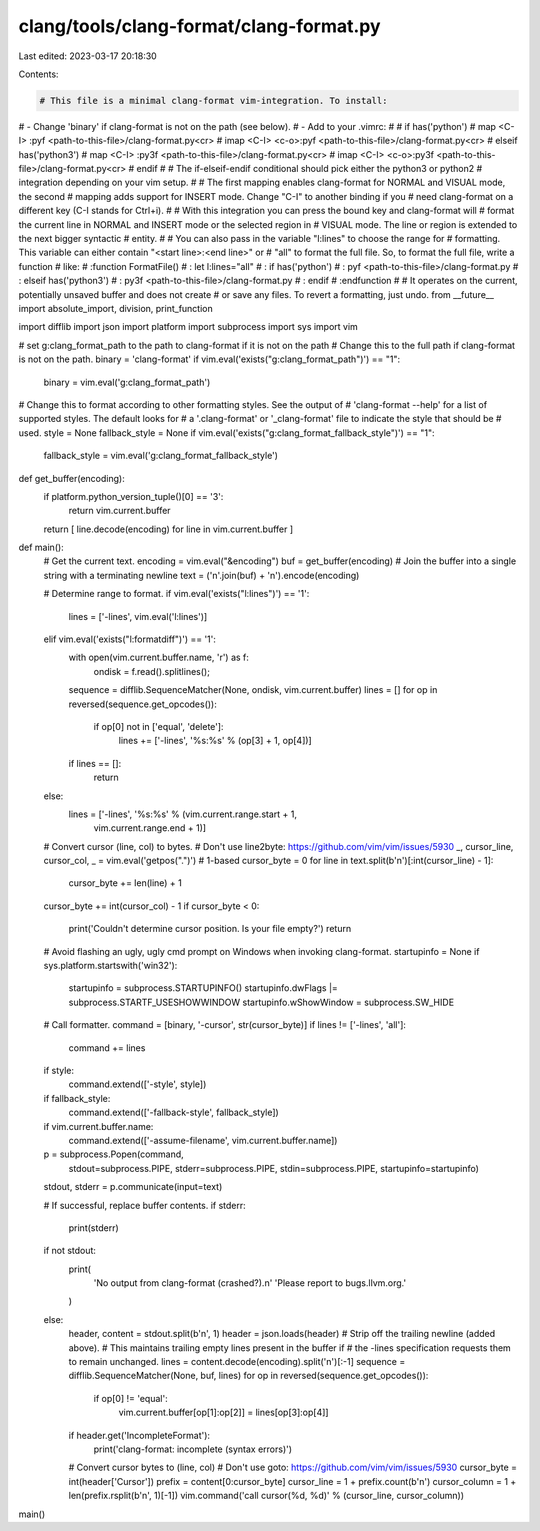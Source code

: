 clang/tools/clang-format/clang-format.py
========================================

Last edited: 2023-03-17 20:18:30

Contents:

.. code-block:: py

    # This file is a minimal clang-format vim-integration. To install:
# - Change 'binary' if clang-format is not on the path (see below).
# - Add to your .vimrc:
#
#   if has('python')
#     map <C-I> :pyf <path-to-this-file>/clang-format.py<cr>
#     imap <C-I> <c-o>:pyf <path-to-this-file>/clang-format.py<cr>
#   elseif has('python3')
#     map <C-I> :py3f <path-to-this-file>/clang-format.py<cr>
#     imap <C-I> <c-o>:py3f <path-to-this-file>/clang-format.py<cr>
#   endif
#
# The if-elseif-endif conditional should pick either the python3 or python2 
# integration depending on your vim setup.
# 
# The first mapping enables clang-format for NORMAL and VISUAL mode, the second
# mapping adds support for INSERT mode. Change "C-I" to another binding if you
# need clang-format on a different key (C-I stands for Ctrl+i).
#
# With this integration you can press the bound key and clang-format will
# format the current line in NORMAL and INSERT mode or the selected region in
# VISUAL mode. The line or region is extended to the next bigger syntactic
# entity.
#
# You can also pass in the variable "l:lines" to choose the range for
# formatting. This variable can either contain "<start line>:<end line>" or
# "all" to format the full file. So, to format the full file, write a function
# like:
# :function FormatFile()
# :  let l:lines="all"
# :  if has('python')
# :    pyf <path-to-this-file>/clang-format.py
# :  elseif has('python3')
# :    py3f <path-to-this-file>/clang-format.py
# :  endif
# :endfunction
#
# It operates on the current, potentially unsaved buffer and does not create
# or save any files. To revert a formatting, just undo.
from __future__ import absolute_import, division, print_function

import difflib
import json
import platform
import subprocess
import sys
import vim

# set g:clang_format_path to the path to clang-format if it is not on the path
# Change this to the full path if clang-format is not on the path.
binary = 'clang-format'
if vim.eval('exists("g:clang_format_path")') == "1":
  binary = vim.eval('g:clang_format_path')

# Change this to format according to other formatting styles. See the output of
# 'clang-format --help' for a list of supported styles. The default looks for
# a '.clang-format' or '_clang-format' file to indicate the style that should be
# used.
style = None
fallback_style = None
if vim.eval('exists("g:clang_format_fallback_style")') == "1":
  fallback_style = vim.eval('g:clang_format_fallback_style')

def get_buffer(encoding):
  if platform.python_version_tuple()[0] == '3':
    return vim.current.buffer
  return [ line.decode(encoding) for line in vim.current.buffer ]

def main():
  # Get the current text.
  encoding = vim.eval("&encoding")
  buf = get_buffer(encoding)
  # Join the buffer into a single string with a terminating newline
  text = ('\n'.join(buf) + '\n').encode(encoding)

  # Determine range to format.
  if vim.eval('exists("l:lines")') == '1':
    lines = ['-lines', vim.eval('l:lines')]
  elif vim.eval('exists("l:formatdiff")') == '1':
    with open(vim.current.buffer.name, 'r') as f:
      ondisk = f.read().splitlines();
    sequence = difflib.SequenceMatcher(None, ondisk, vim.current.buffer)
    lines = []
    for op in reversed(sequence.get_opcodes()):
      if op[0] not in ['equal', 'delete']:
        lines += ['-lines', '%s:%s' % (op[3] + 1, op[4])]
    if lines == []:
      return
  else:
    lines = ['-lines', '%s:%s' % (vim.current.range.start + 1,
                                  vim.current.range.end + 1)]

  # Convert cursor (line, col) to bytes.
  # Don't use line2byte: https://github.com/vim/vim/issues/5930
  _, cursor_line, cursor_col, _ = vim.eval('getpos(".")') # 1-based
  cursor_byte = 0
  for line in text.split(b'\n')[:int(cursor_line) - 1]:
    cursor_byte += len(line) + 1
  cursor_byte += int(cursor_col) - 1
  if cursor_byte < 0:
    print('Couldn\'t determine cursor position. Is your file empty?')
    return

  # Avoid flashing an ugly, ugly cmd prompt on Windows when invoking clang-format.
  startupinfo = None
  if sys.platform.startswith('win32'):
    startupinfo = subprocess.STARTUPINFO()
    startupinfo.dwFlags |= subprocess.STARTF_USESHOWWINDOW
    startupinfo.wShowWindow = subprocess.SW_HIDE

  # Call formatter.
  command = [binary, '-cursor', str(cursor_byte)]
  if lines != ['-lines', 'all']:
    command += lines
  if style:
    command.extend(['-style', style])
  if fallback_style:
    command.extend(['-fallback-style', fallback_style])
  if vim.current.buffer.name:
    command.extend(['-assume-filename', vim.current.buffer.name])
  p = subprocess.Popen(command,
                       stdout=subprocess.PIPE, stderr=subprocess.PIPE,
                       stdin=subprocess.PIPE, startupinfo=startupinfo)
  stdout, stderr = p.communicate(input=text)

  # If successful, replace buffer contents.
  if stderr:
    print(stderr)

  if not stdout:
    print(
        'No output from clang-format (crashed?).\n'
        'Please report to bugs.llvm.org.'
    )
  else:
    header, content = stdout.split(b'\n', 1)
    header = json.loads(header)
    # Strip off the trailing newline (added above).
    # This maintains trailing empty lines present in the buffer if
    # the -lines specification requests them to remain unchanged.
    lines = content.decode(encoding).split('\n')[:-1]
    sequence = difflib.SequenceMatcher(None, buf, lines)
    for op in reversed(sequence.get_opcodes()):
      if op[0] != 'equal':
        vim.current.buffer[op[1]:op[2]] = lines[op[3]:op[4]]
    if header.get('IncompleteFormat'):
      print('clang-format: incomplete (syntax errors)')
    # Convert cursor bytes to (line, col)
    # Don't use goto: https://github.com/vim/vim/issues/5930
    cursor_byte = int(header['Cursor'])
    prefix = content[0:cursor_byte]
    cursor_line = 1 + prefix.count(b'\n')
    cursor_column = 1 + len(prefix.rsplit(b'\n', 1)[-1])
    vim.command('call cursor(%d, %d)' % (cursor_line, cursor_column))

main()


